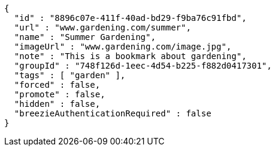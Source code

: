 [source,options="nowrap"]
----
{
  "id" : "8896c07e-411f-40ad-bd29-f9ba76c91fbd",
  "url" : "www.gardening.com/summer",
  "name" : "Summer Gardening",
  "imageUrl" : "www.gardening.com/image.jpg",
  "note" : "This is a bookmark about gardening",
  "groupId" : "748f126d-1eec-4d54-b225-f882d0417301",
  "tags" : [ "garden" ],
  "forced" : false,
  "promote" : false,
  "hidden" : false,
  "breezieAuthenticationRequired" : false
}
----
